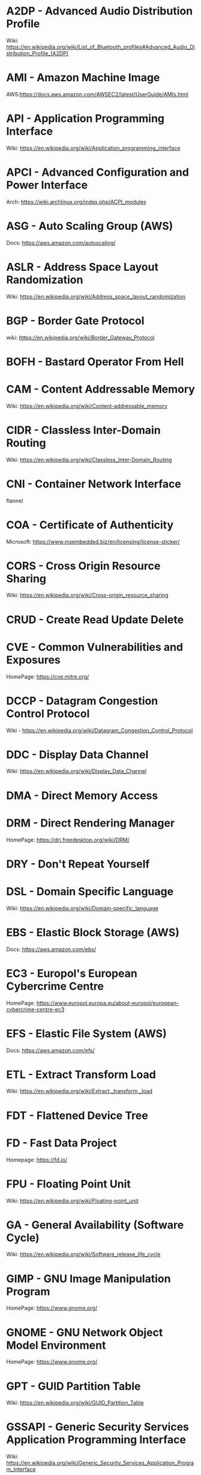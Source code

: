 #+TAGS: glossary


* A2DP - Advanced Audio Distribution Profile
Wiki: https://en.wikipedia.org/wiki/List_of_Bluetooth_profiles#Advanced_Audio_Distribution_Profile_(A2DP)

* AMI  - Amazon Machine Image
AWS:https://docs.aws.amazon.com/AWSEC2/latest/UserGuide/AMIs.html
* API  - Application Programming Interface
Wiki: https://en.wikipedia.org/wiki/Application_programming_interface
* APCI - Advanced Configuration and Power Interface
Arch: https://wiki.archlinux.org/index.php/ACPI_modules
* ASG  - Auto Scaling Group (AWS)
Docs: https://aws.amazon.com/autoscaling/
* ASLR - Address Space Layout Randomization
Wiki: https://en.wikipedia.org/wiki/Address_space_layout_randomization
* BGP  - Border Gate Protocol
wiki: https://en.wikipedia.org/wiki/Border_Gateway_Protocol
* BOFH - Bastard Operator From Hell
* CAM  - Content Addressable Memory
Wiki: https://en.wikipedia.org/wiki/Content-addressable_memory
* CIDR - Classless Inter-Domain Routing
Wiki: https://en.wikipedia.org/wiki/Classless_Inter-Domain_Routing
* CNI  - Container Network Interface
flannel 
* COA  - Certificate of Authenticity
Microsoft: https://www.msembedded.biz/en/licensing/license-sticker/
* CORS - Cross Origin Resource Sharing
Wiki: https://en.wikipedia.org/wiki/Cross-origin_resource_sharing
* CRUD - Create Read Update Delete
* CVE  - Common Vulnerabilities and Exposures
HomePage: https://cve.mitre.org/
* DCCP - Datagram Congestion Control Protocol
Wiki - https://en.wikipedia.org/wiki/Datagram_Congestion_Control_Protocol
* DDC  - Display Data Channel
Wiki: https://en.wikipedia.org/wiki/Display_Data_Channel
* DMA  - Direct Memory Access
* DRM  - Direct Rendering Manager
HomePage: https://dri.freedesktop.org/wiki/DRM/
* DRY  - Don't Repeat Yourself
* DSL  - Domain Specific Language
Wiki: https://en.wikipedia.org/wiki/Domain-specific_language
* EBS  - Elastic Block Storage (AWS)
Docs: https://aws.amazon.com/ebs/
* EC3  - Europol's European Cybercrime Centre
HomePage: https://www.europol.europa.eu/about-europol/european-cybercrime-centre-ec3
* EFS  - Elastic File System (AWS)
Docs: https://aws.amazon.com/efs/
* ETL  - Extract Transform Load
Wiki: https://en.wikipedia.org/wiki/Extract,_transform,_load
* FDT  - Flattened Device Tree
* FD   - Fast Data Project
Homepage: https://fd.io/
* FPU  - Floating Point Unit
Wiki: https://en.wikipedia.org/wiki/Floating-point_unit
* GA   - General Availability (Software Cycle)
Wiki: https://en.wikipedia.org/wiki/Software_release_life_cycle
* GIMP - GNU Image Manipulation Program
HomePage: https://www.gnome.org/
* GNOME - GNU Network Object Model Environment
HomePage: https://www.gnome.org/
* GPT  - GUID Partition Table
Wiki: https://en.wikipedia.org/wiki/GUID_Partition_Table
* GSSAPI - Generic Security Services Application Programming Interface
Wiki: https://en.wikipedia.org/wiki/Generic_Security_Services_Application_Program_Interface
* HPC  - High Performance Computing
Wiki: https://en.wikipedia.org/wiki/Supercomputer
* HSTS - HTTP Strict Transport Security
Wiki: https://en.wikipedia.org/wiki/HTTP_Strict_Transport_Security
* IAM  - Identity and Access Management (AWS)
Docs: https://aws.amazon.com/iam/
* ISA  - Instruction Set Architecture
Wiki: https://en.wikipedia.org/wiki/Instruction_set_architecture
* ISDN - Integrated Services Digital Network
Wiki: https://en.wikipedia.org/wiki/Integrated_Services_Digital_Network
* iSCSI - Internet Small Computer Systems Interface
wiki: https://en.wikipedia.org/wiki/ISCSI
* IIO  - Industrial I/O Subsystem
https://wiki.analog.com/software/linux/docs/iio/iio
* JSON - JavaScript Object Notation
Wiki: https://en.wikipedia.org/wiki/JSON

* JWT  - JSON Web Token
Wiki: https://en.wikipedia.org/wiki/JSON_Web_Token
* KDC  - Key Distribution Centre
* LDAP - Lightweight Directory Access Protocol
- setting the daemon to i
* LDPD - Label Distributed Protocol Daemon
ManPage: https://man.openbsd.org/ldpd
* LDA  - Local Delivery Agent
[[file://home/crito/org/tech/mail/procmail.org][Procmail]]
maildrop

* LMDB - Lightnig Memory-Mapped Database
Wiki: https://en.wikipedia.org/wiki/Lightning_Memory-Mapped_Database
HomePage: http://www.lmdb.tech/doc/
* LUN  - Logical Unit Number
* MMIO - Memory Mapped I/O
* MPLS - Multiprotocol Label Switching
Wiki: https://en.wikipedia.org/wiki/Multiprotocol_Label_Switching
* MTU  - Maximum Transmission Unit
Wiki: https://en.wikipedia.org/wiki/Maximum_transmission_unit
* MVC  - Model View Controller
Wiki: https://en.wikipedia.org/wiki/Model%E2%80%93view%E2%80%93controller
* NACL - Network Access Control Lists
* NIDS - Network Intrusion Detection System
Wiki: https://en.wikipedia.org/wiki/Intrusion_detection_system
* NIS  - Network Information Service
* NNTP - News Network Transport Protocol
Wiki: https://en.wikipedia.org/wiki/Network_News_Transfer_Protocol
* NSS  - Name Service Switch
Wiki: https://en.wikipedia.org/wiki/Name_Service_Switch
* NTP  - Network Time Protocol
HomePage: http://www.ntp.org/
* NUMA - Non Uniform Memory Access 
Wiki: https://en.wikipedia.org/wiki/Non-uniform_memory_access
Non-uniform memory access (NUMA) is a computer memory design used in multiprocessing, where the memory access time depends on the memory location relative to the processor. Under NUMA, a processor can access its own local memory faster than non-local memory (memory local to another processor or memory shared between processors). The benefits of NUMA are limited to particular workloads, notably on servers where the data is often associated strongly with certain tasks or users.
* NVN  - National Vulnerability Database
https://nvd.nist.gov/
* MMU  - Memmory Management Unit
Wiki: https://en.wikipedia.org/wiki/Memory_management_unit
* OCSP - Online Certifiacte Status Protocol
Wiki: https://en.wikipedia.org/wiki/Online_Certificate_Status_Protocol
* ONAP - Open Network Automation Platform
Homepage: https://www.onap.org/
* OPNFV - Open Platform Network Function Virtulization
Homepage: https://www.opnfv.org/
* OSPF - Open Shortest Path First protocol
wiki: https://en.wikipedia.org/wiki/Open_Shortest_Path_First
* PAM  - Pluggable Authenication Module
Wiki: https://en.wikipedia.org/wiki/Pluggable_authentication_module
Red hat: https://access.redhat.com/documentation/en-us/red_hat_enterprise_linux/6/html/managing_smart_cards/pluggable_authentication_modules

* PNDA - Platform for Network Data Analysis
Homepage: http://pnda.io/
* RAC  - Real Application Clustering (oracle)
* RAT  - Remote Access Trojan
MalwarebytesLabs: https://blog.malwarebytes.com/threats/remote-access-trojan-rat/
* RESTful API - Repressentational State Transfer Application Programming Interface
Wiki: https://en.wikipedia.org/wiki/Representational_state_transfer
* RHEL - Red Hat Enterprise Linux
* RISC - Reduced Instruction Set Computer
Wiki: https://en.wikipedia.org/wiki/Reduced_instruction_set_computer
* RPO  - Recovery Point Objective
Acceptable amount of data lass measured in time
* RTO  - Recovery Time Objective
The time it takes after a disruption to restore operations back to its regular service level, as defined by the companies operational level agreeement.
* S3   - Simple Storage Service (AWS)
Docs: https://aws.amazon.com/s3/

* SSSD - System Security Services Daemon
Fedora - https://fedoraproject.org/wiki/Features/SSSD

* SAML - Security Assertion Markup Language
Wiki: https://en.wikipedia.org/wiki/Security_Assertion_Markup_Language
* SASL - Simple Authentication and Security Layer
Wiki: https://en.wikipedia.org/wiki/Simple_Authentication_and_Security_Layer

* SCM  - Source Code Management
refers to tools such as git and subversion
* SDK  - Software Development Kit
Wiki: https://en.wikipedia.org/wiki/Software_development_kit
* SDLC - Software Development Life Cycle
* SMB  - Server Message Block
* SNAS - Streaming Network Analytics System
Homepage: http://www.snas.io/
* SNI  - Server Name Indication
Server Name Indication (SNI) is an extension to the TLS computer networking protocol[1] by which a client indicates which hostname it is attempting to connect to at the start of the handshaking process. This allows a server to present multiple certificates on the same IP address and TCP port number and hence allows multiple secure (HTTPS) websites (or any other Service over TLS) to be served by the same IP address without requiring all those sites to use the same certificate. It is the conceptual equivalent to HTTP/1.1 name-based virtual hosting, but for HTTPS. The desired hostname is not encrypted,[2] so an eavesdropper can see which site is being requested.
* SOA  - Start of Authority (DNS record)
Wiki: https://en.wikipedia.org/wiki/SOA_record
* SPI  - Serial Peripheral Interface bus
* SSO  - Single Sign On
* SSSD - System Security Services Daemon
RHEL: [[https://access.redhat.com/documentation/en-US/Red_Hat_Enterprise_Linux/5/html/5.7_Release_Notes/sssd.html][redhat.com/5/sssd]]
* SLES - SUSE Linux Enterprise Server
* STS  - Security Token Service
Doc: https://docs.aws.amazon.com/STS/latest/APIReference/Welcome.html

The AWS Security Token Service (STS) is a web service that enables you to request temporary, limited-privilege credentials for AWS Identity and Access Management (IAM) users or for users that you authenticate (federated users)

* TLB  - Translation Lookaside Buffer
Wiki: https://en.wikipedia.org/wiki/Translation_lookaside_buffer
* TLS  - Transport Layer Security
Wiki: https://en.wikipedia.org/wiki/Transport_Layer_Security
* TWM  - Tab Window Manager
Wiki: https://en.wikipedia.org/wiki/Twm
* UAT  - User Acceptence Testing
* UUCP - Unix-to-Unix Copy
Wiki: https://en.wikipedia.org/wiki/UUCP
* UCE  - Unsolicited Commercial Email
* VTL  - Virtual Tape Library
* XML  - Extensible Markup Language
Wiki: https://en.wikipedia.org/wiki/XML
